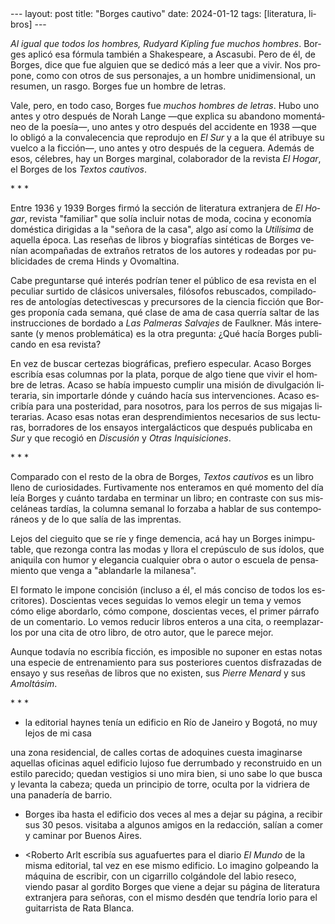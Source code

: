 #+OPTIONS: toc:nil num:nil
#+LANGUAGE: es
#+BEGIN_EXPORT html
---
layout: post
title: "Borges cautivo"
date: 2024-01-12
tags: [literatura, libros]
---
#+END_EXPORT

/Al igual que todos los hombres, Rudyard Kipling fue muchos hombres/. Borges aplicó esa fórmula también a Shakespeare, a Ascasubi. Pero de él, de Borges, dice que fue alguien que se dedicó más a leer que a vivir. Nos propone, como con otros de sus personajes, a un hombre unidimensional, un resumen, un rasgo. Borges fue un hombre de letras.

Vale, pero, en todo caso, Borges fue /muchos hombres de letras/. Hubo uno antes y otro después de Norah Lange ---que explica su abandono momentáneo de la poesía---, uno antes y otro después del accidente en 1938 ---que lo obligó a la convalecencia que reprodujo en /El Sur/ y a la que él atribuye su vuelco a la ficción---, uno antes y otro después de la ceguera. Además de esos, célebres, hay un Borges marginal, colaborador de la revista /El Hogar/, el Borges de los /Textos cautivos/.

#+BEGIN_CENTER
\ast{} \ast{} \ast{}
#+END_CENTER

Entre 1936 y 1939 Borges firmó la sección de literatura extranjera de /El Hogar/, revista  "familiar" que solía incluir notas de moda, cocina y economía doméstica dirigidas a la "señora de la casa", algo así como la /Utilísima/ de aquella época. Las reseñas de libros y biografías sintéticas de Borges venían acompañadas de extraños retratos de los autores y rodeadas por publicidades de crema Hinds y Ovomaltina.

Cabe preguntarse qué interés podrían tener el público de esa revista en el peculiar surtido de clásicos universales, filósofos rebuscados, compiladores de antologías detectivescas y precursores de la ciencia ficción que Borges proponía cada semana, qué clase de ama de casa querría saltar de las instrucciones de bordado a /Las Palmeras Salvajes/ de Faulkner. Más interesante (y menos problemática) es la otra pregunta: ¿Qué hacía Borges publicando en esa revista?

En vez de buscar certezas biográficas, prefiero especular. Acaso Borges escribía esas columnas por la plata, porque de algo tiene que vivir el hombre de letras. Acaso se había impuesto cumplir una misión de divulgación literaria, sin importarle dónde y cuándo hacía sus intervenciones. Acaso escribía para una posteridad, para nosotros, para los perros de sus migajas literarias. Acaso esas notas eran desprendimientos necesarios de sus lecturas, borradores de los ensayos intergalácticos que después publicaba en /Sur/ y que recogió en /Discusión/ y /Otras Inquisiciones/.

#+BEGIN_CENTER
\ast{} \ast{} \ast{}
#+END_CENTER

Comparado con el resto de la obra de Borges, /Textos cautivos/ es un libro lleno de curiosidades.
Furtivamente nos enteramos en qué momento del día leía Borges y cuánto tardaba en terminar un libro; en contraste con sus misceláneas tardías, la columna semanal lo forzaba a hablar de sus contemporáneos y de lo que salía de las imprentas.

Lejos del cieguito que se ríe y finge demencia, acá hay un Borges inimputable, que rezonga contra las modas y llora el crepúsculo de sus ídolos, que aniquila con humor y elegancia cualquier obra o autor o escuela de pensamiento que venga a "ablandarle la milanesa".

El formato le impone concisión (incluso a él, el más conciso de todos los escritores).
Doscientas veces seguidas lo vemos elegir un tema y vemos cómo elige abordarlo, cómo compone, doscientas veces, el primer párrafo de un comentario. Lo vemos reducir libros enteros a una cita, o reemplazarlos por una cita de otro libro, de otro autor, que le parece mejor.

Aunque todavía no escribía ficción, es imposible no suponer en estas notas una especie de entrenamiento para sus posteriores cuentos disfrazadas de ensayo y sus reseñas de libros que no existen, sus /Pierre Menard/ y sus /Amoltásim/.

#+BEGIN_CENTER
\ast{} \ast{} \ast{}
#+END_CENTER

- la editorial haynes tenía un edificio en Río de Janeiro y Bogotá, no muy lejos de mi casa
una zona residencial, de calles cortas de adoquines
cuesta imaginarse aquellas oficinas
aquel edificio lujoso
fue derrumbado y reconstruido en un estilo parecido; quedan vestigios si uno mira bien, si uno sabe lo que busca y levanta la cabeza; queda un principio de torre, oculta por la vidriera de una panadería de barrio.

- Borges iba hasta el edificio dos veces al mes a dejar su página, a recibir sus 30 pesos. visitaba a algunos amigos en la redacción, salían a comer y caminar por Buenos Aires.

- <Roberto Arlt escribía sus aguafuertes para el diario /El Mundo/ de la misma editorial, tal vez en ese mismo edificio.
  Lo imagino golpeando la máquina de escribir, con un cigarrillo colgándole del labio reseco, viendo pasar al gordito Borges que viene a dejar su página de literatura extranjera para señoras, con el mismo desdén que tendría Iorio para el guitarrista de Rata Blanca.
